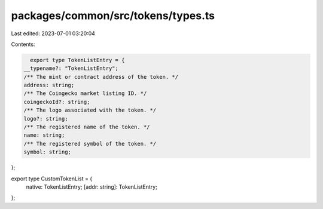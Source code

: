 packages/common/src/tokens/types.ts
===================================

Last edited: 2023-07-01 03:20:04

Contents:

.. code-block:: ts

    export type TokenListEntry = {
  __typename?: "TokenListEntry";
  /** The mint or contract address of the token. */
  address: string;
  /** The Coingecko market listing ID. */
  coingeckoId?: string;
  /** The logo associated with the token. */
  logo?: string;
  /** The registered name of the token. */
  name: string;
  /** The registered symbol of the token. */
  symbol: string;
};

export type CustomTokenList = {
  native: TokenListEntry;
  [addr: string]: TokenListEntry;
};


